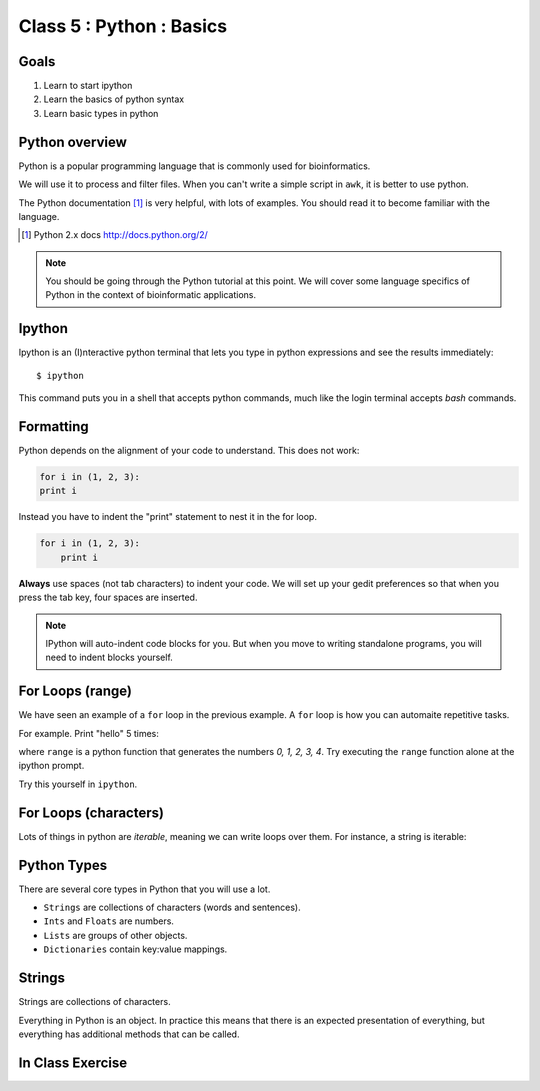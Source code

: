 .. todo::
    - useful ipython directive page for decorator syntax
        http://matplotlib.org/sampledoc/ipython_directive.html

Class 5 : Python : Basics
=========================

Goals
-----
1. Learn to start ipython
2. Learn the basics of python syntax
3. Learn basic types in python

Python overview
---------------
Python is a popular programming language that is commonly used for
bioinformatics. 

We will use it to process and filter files. When you can't write a simple
script in ``awk``, it is better to use python.

The Python documentation [#]_ is very helpful, with lots of examples. You
should read it to become familiar with the language.

.. [#] Python 2.x docs http://docs.python.org/2/

.. note::

    You should be going through the Python tutorial at this point. We will
    cover some language specifics of Python in the context of
    bioinformatic applications.

Ipython
-------
Ipython is an (I)nteractive python terminal that lets you
type in python expressions and see the results immediately::

    $ ipython

This command puts you in a shell that accepts python commands, much like
the login terminal accepts `bash` commands.

Formatting
----------
Python depends on the alignment of your code to understand. This does not
work:

.. code-block:: python

    for i in (1, 2, 3):
    print i

Instead you have to indent the "print" statement to nest it in the for
loop. 

.. code-block:: python

    for i in (1, 2, 3):
        print i

**Always** use spaces (not tab characters) to indent your code. We will
set up your gedit preferences so that when you press the tab key, four
spaces are inserted.

.. note:: 

    IPython will auto-indent code blocks for you. But when you move to
    writing standalone programs, you will need to indent blocks yourself.

For Loops (range)
-----------------
We have seen an example of a ``for`` loop in the previous
example. A ``for`` loop is how you can automaite repetitive
tasks.

For example. Print "hello" 5 times:

.. ipython::
    :verbatim:

    In [1]: for i in range(5):
       ...:     print i

where ``range`` is a python function that generates the numbers
`0, 1, 2, 3, 4`. Try executing the ``range`` function alone at the ipython
prompt.

Try this yourself in ``ipython``.

For Loops (characters)
----------------------
Lots of things in python are `iterable`, meaning we can write loops
over them. For instance, a string is iterable:

.. ipython::
    :verbatim:

    In [1]: for char in 'i LOVE programming':
       ...:     print char

Python Types
------------
There are several core types in Python that you will use a lot.

- ``Strings`` are collections of characters (words and sentences).
- ``Ints`` and ``Floats`` are numbers.
- ``Lists`` are groups of other objects.
- ``Dictionaries`` contain key:value mappings.

Strings
-------
Strings are collections of characters.

.. ipython::
    :verbatim:

    In [2]: words = 'this that other'

    In [3]: words

    In [3]: words.upper()

    # convert to list
    In [3]: words.split()

    # convert to list
    In [4]: words.split().capitalize()

Everything in Python is an object. In practice this means that there is an
expected presentation of everything, but everything has additional methods
that can be called.

.. code-block:: python


In Class Exercise
------------------
::

